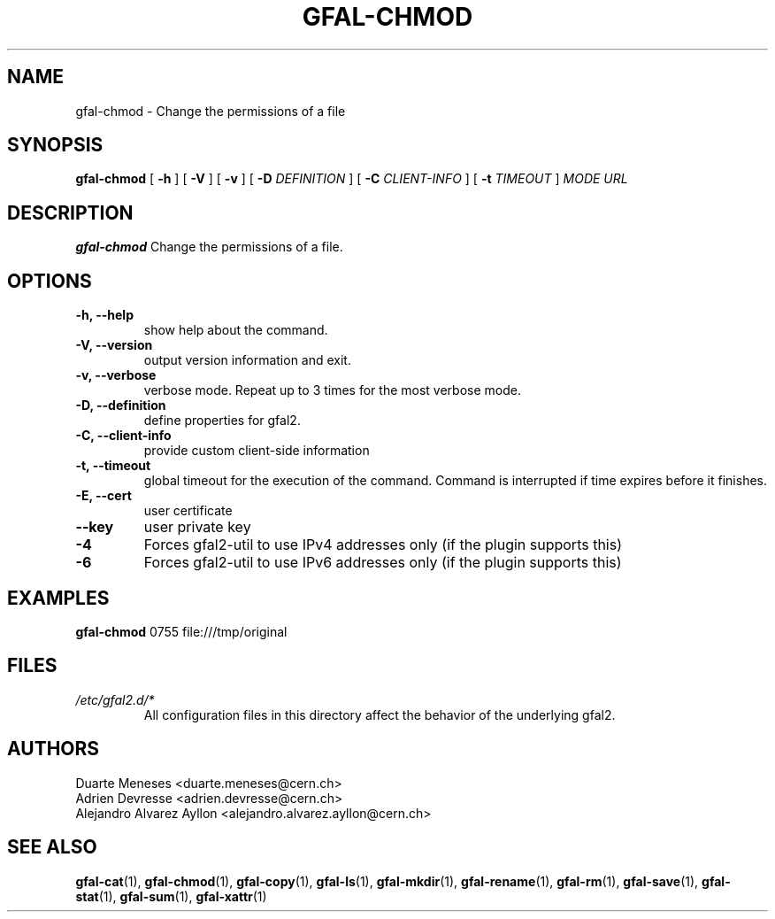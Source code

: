 .\" Manpage for gfal-chmod
.\"
.TH GFAL-CHMOD 1 "May 2017" "v1.5.0"
.SH NAME
gfal-chmod \- Change the permissions of a file
.SH SYNOPSIS
.B gfal-chmod
[
.B "-h"
] [
.B -V
] [
.B -v
] [
.B -D
.I DEFINITION
] [
.B -C
.I CLIENT-INFO
] [
.B -t
.I TIMEOUT
]
.I MODE
.I URL

.SH DESCRIPTION
.B gfal-chmod
Change the permissions of a file.

.SH OPTIONS
.TP
.B "-h, --help"
show help about the command.
.TP
.B "-V, --version"
output version information and exit.
.TP
.B "-v, --verbose"
verbose mode. Repeat up to 3 times for the most verbose mode.
.TP
.B "-D, --definition"
define properties for gfal2.
.TP
.B "-C, --client-info"
provide custom client-side information
.TP
.B "-t, --timeout"
global timeout for the execution of the command. Command is interrupted if time expires before it finishes.
.TP
.B "-E, --cert"
user certificate
.TP
.B "--key"
user private key
.TP
.B "-4"
Forces gfal2-util to use IPv4 addresses only (if the plugin supports this)
.TP
.B "-6"
Forces gfal2-util to use IPv6 addresses only (if the plugin supports this)

.SH EXAMPLES
.B gfal-chmod
0755
file:///tmp/original

.SH FILES
.I /etc/gfal2.d/*
.RS
All configuration files in this directory affect the behavior of the underlying gfal2.

.SH AUTHORS
Duarte Meneses <duarte.meneses@cern.ch>
.br
Adrien Devresse <adrien.devresse@cern.ch>
.br
Alejandro Alvarez Ayllon <alejandro.alvarez.ayllon@cern.ch>

.SH "SEE ALSO"
.BR gfal-cat (1),
.BR gfal-chmod (1),
.BR gfal-copy (1),
.BR gfal-ls (1),
.BR gfal-mkdir (1),
.BR gfal-rename (1),
.BR gfal-rm (1),
.BR gfal-save (1),
.BR gfal-stat (1),
.BR gfal-sum (1),
.BR gfal-xattr (1)